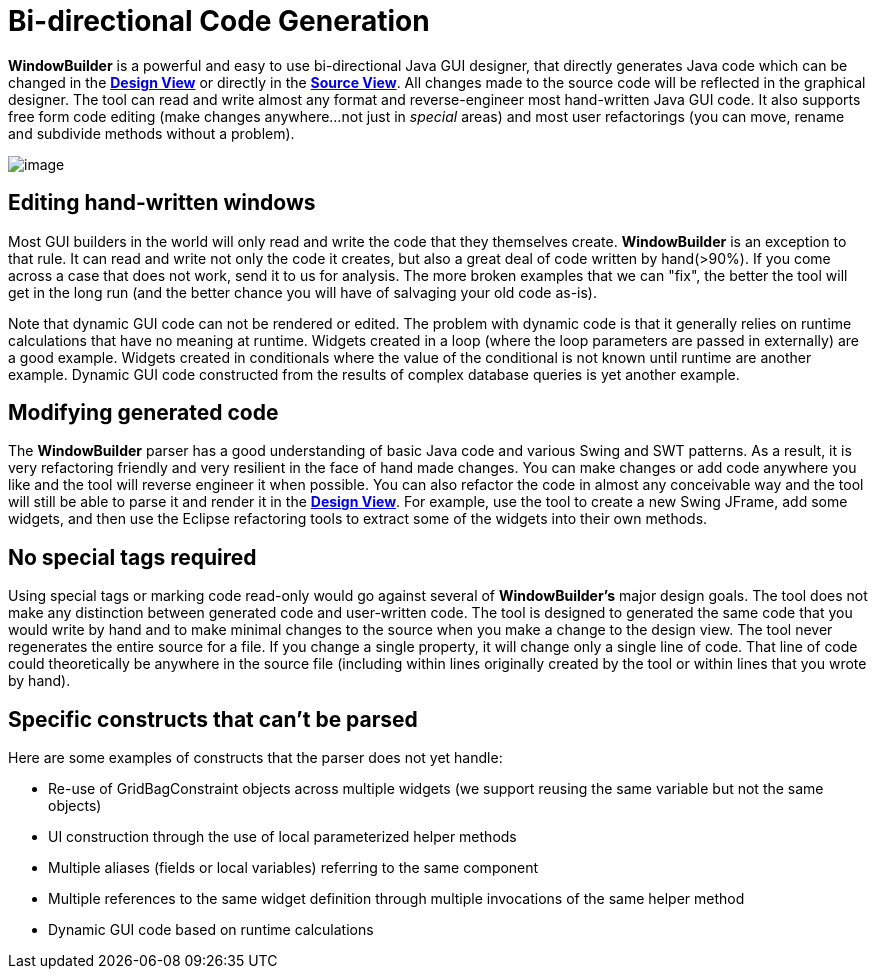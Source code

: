 ifdef::env-github[]
:imagesdir: ../../html/features/
endif::[]

= Bi-directional Code Generation

*WindowBuilder* is a powerful and easy to use bi-directional Java
GUI designer, that directly generates Java code which can be changed in
the xref:../userinterface/design_view.adoc[*Design View*] or directly in
the xref:../userinterface/source_view.adoc[*Source View*]. All changes
made to the source code will be reflected in the graphical designer. The
tool can read and write almost any format and reverse-engineer most
hand-written Java GUI code. It also supports free form code editing
(make changes anywhere...not just in _special_ areas) and most user
refactorings (you can move, rename and subdivide methods without a
problem).

image:../userinterface/images/source_view_right.png[image]

== Editing hand-written windows

Most GUI builders in the world will only read and write the code that
they themselves create. *WindowBuilder* is an exception to that
rule. It can read and write not only the code it creates, but also a
great deal of code written by hand(>90%). If you come across a case that
does not work, send it to us for analysis. The more broken examples that
we can "fix", the better the tool will get in the long run (and the
better chance you will have of salvaging your old code as-is).

Note that dynamic GUI code can not be rendered or edited. The problem
with dynamic code is that it generally relies on runtime calculations
that have no meaning at runtime. Widgets created in a loop (where the
loop parameters are passed in externally) are a good example. Widgets
created in conditionals where the value of the conditional is not known
until runtime are another example. Dynamic GUI code constructed from the
results of complex database queries is yet another example.

== Modifying generated code

The *WindowBuilder* parser has a good understanding of basic Java
code and various Swing and SWT patterns. As a result, it is very
refactoring friendly and very resilient in the face of hand made
changes. You can make changes or add code anywhere you like and the tool
will reverse engineer it when possible. You can also refactor the code
in almost any conceivable way and the tool will still be able to parse
it and render it in the xref:../userinterface/design_view.adoc[*Design
View*]. For example, use the tool to create a new Swing JFrame, add some
widgets, and then use the Eclipse refactoring tools to extract some of
the widgets into their own methods.

== No special tags required

Using special tags or marking code read-only would go against several of
*WindowBuilder's* major design goals. The tool does not make any
distinction between generated code and user-written code. The tool is
designed to generated the same code that you would write by hand and to
make minimal changes to the source when you make a change to the design
view. The tool never regenerates the entire source for a file. If you
change a single property, it will change only a single line of code.
That line of code could theoretically be anywhere in the source file
(including within lines originally created by the tool or within lines
that you wrote by hand).

== Specific constructs that can't be parsed

Here are some examples of constructs that the parser does not yet
handle:

- Re-use of GridBagConstraint objects across multiple widgets (we support
  reusing the same variable but not the same objects)
- UI construction through the use of local parameterized helper methods
- Multiple aliases (fields or local variables) referring to the same component
- Multiple references to the same widget definition through multiple invocations
  of the same helper method
- Dynamic GUI code based on runtime calculations